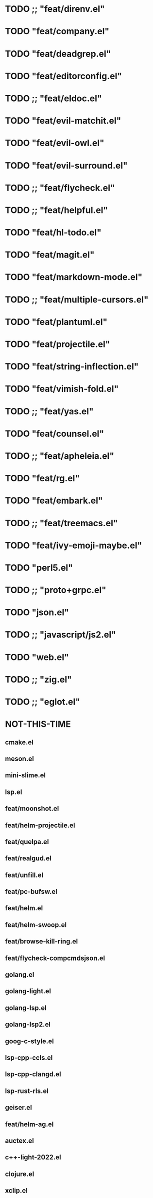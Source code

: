 * TODO ;; "feat/direnv.el"
* TODO "feat/company.el"
* TODO "feat/deadgrep.el"
* TODO "feat/editorconfig.el"
* TODO ;; "feat/eldoc.el"
* TODO "feat/evil-matchit.el"
* TODO "feat/evil-owl.el"
* TODO "feat/evil-surround.el"
* TODO ;; "feat/flycheck.el"
* TODO ;; "feat/helpful.el"
* TODO "feat/hl-todo.el"
* TODO "feat/magit.el"
* TODO "feat/markdown-mode.el"
* TODO ;; "feat/multiple-cursors.el"
* TODO "feat/plantuml.el"
* TODO "feat/projectile.el"
* TODO "feat/string-inflection.el"
* TODO "feat/vimish-fold.el"
* TODO ;; "feat/yas.el"
* TODO "feat/counsel.el"
* TODO ;; "feat/apheleia.el"
* TODO "feat/rg.el"
* TODO "feat/embark.el"
* TODO ;; "feat/treemacs.el"
* TODO "feat/ivy-emoji-maybe.el"
* TODO "perl5.el"
* TODO ;; "proto+grpc.el"
* TODO "json.el"
* TODO ;; "javascript/js2.el"
* TODO "web.el"
* TODO ;; "zig.el"
* TODO ;; "eglot.el"


* NOT-THIS-TIME
**   cmake.el
**   meson.el
**   mini-slime.el
**   lsp.el
**   feat/moonshot.el
**   feat/helm-projectile.el
** feat/quelpa.el
**   feat/realgud.el
** feat/unfill.el
**   feat/pc-bufsw.el
**   feat/helm.el
**   feat/helm-swoop.el
**   feat/browse-kill-ring.el
**   feat/flycheck-compcmdsjson.el
**   golang.el
**   golang-light.el
**   golang-lsp.el
**   golang-lsp2.el
**   goog-c-style.el
**   lsp-cpp-ccls.el
**   lsp-cpp-clangd.el
**   lsp-rust-rls.el
**   geiser.el
**   feat/helm-ag.el
**   auctex.el
**   c++-light-2022.el
**   clojure.el
**   xclip.el
** exec-path-from-shell.el
**   ocaml.el
**   org-more.el
**   org-roam.el
** ob-tcl.el
**   javascript/typescript.el
**   ruby.el
**   rust.el
**   slime.el
**   sly.el
**   lang-tcl.el
**   vtchcc-eglot.el ; typescript, yaml
